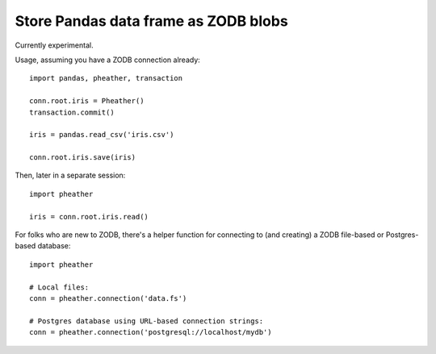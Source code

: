 =====================================
Store Pandas data frame as ZODB blobs
=====================================

Currently experimental.

Usage, assuming you have a ZODB connection already::


  import pandas, pheather, transaction

  conn.root.iris = Pheather()
  transaction.commit()

  iris = pandas.read_csv('iris.csv')

  conn.root.iris.save(iris)

Then, later in a separate session::

  import pheather

  iris = conn.root.iris.read()

For folks who are new to ZODB, there's a helper function for
connecting to (and creating) a ZODB file-based or Postgres-based database::

  import pheather

  # Local files:
  conn = pheather.connection('data.fs')

  # Postgres database using URL-based connection strings:
  conn = pheather.connection('postgresql://localhost/mydb')
